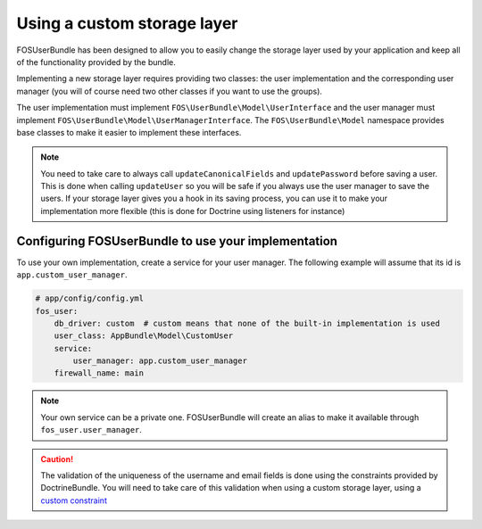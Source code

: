 Using a custom storage layer
============================

FOSUserBundle has been designed to allow you to easily change the storage
layer used by your application and keep all of the functionality
provided by the bundle.

Implementing a new storage layer requires providing two classes: the user
implementation and the corresponding user manager (you will of course need
two other classes if you want to use the groups).

The user implementation must implement ``FOS\UserBundle\Model\UserInterface``
and the user manager must implement ``FOS\UserBundle\Model\UserManagerInterface``.
The ``FOS\UserBundle\Model`` namespace provides base classes to make it easier to
implement these interfaces.

.. note::

    You need to take care to always call ``updateCanonicalFields`` and ``updatePassword``
    before saving a user. This is done when calling ``updateUser`` so you will
    be safe if you always use the user manager to save the users.
    If your storage layer gives you a hook in its saving process, you can use
    it to make your implementation more flexible (this is done for Doctrine
    using listeners for instance)

Configuring FOSUserBundle to use your implementation
----------------------------------------------------

To use your own implementation, create a service for your user manager. The
following example will assume that its id is ``app.custom_user_manager``.

.. code-block:: yaml

    # app/config/config.yml
    fos_user:
        db_driver: custom  # custom means that none of the built-in implementation is used
        user_class: AppBundle\Model\CustomUser
        service:
            user_manager: app.custom_user_manager
        firewall_name: main

.. note::

    Your own service can be a private one. FOSUserBundle will create an alias
    to make it available through ``fos_user.user_manager``.

.. caution::

    The validation of the uniqueness of the username and email fields is done
    using the constraints provided by DoctrineBundle. You will
    need to take care of this validation when using a custom storage layer,
    using a `custom constraint`_

.. _custom constraint: https://symfony.com/doc/current/cookbook/validation/custom_constraint.html
